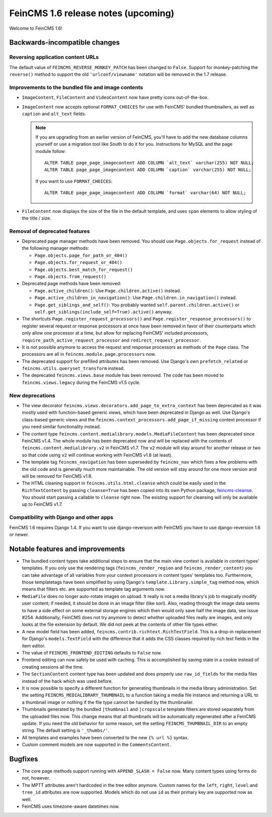 ====================================
FeinCMS 1.6 release notes (upcoming)
====================================

Welcome to FeinCMS 1.6!


Backwards-incompatible changes
==============================


Reversing application content URLs
----------------------------------

The default value of ``FEINCMS_REVERSE_MONKEY_PATCH`` has been changed to
``False``. Support for monkey-patching the ``reverse()`` method to support
the old ``'urlconf/viewname'`` notation will be removed in the 1.7 release.


Improvements to the bundled file and image contents
---------------------------------------------------

* ``ImageContent``, ``FileContent`` and ``VideoContent`` now have pretty
  icons out-of-the-box.

* ``ImageContent`` now accepts optional ``FORMAT_CHOICES`` for use with
  FeinCMS' bundled thumbnailers, as well as ``caption`` and ``alt_text`` fields.

  .. note::

     If you are upgrading from an earlier version of FeinCMS, you'll have to
     add the new database columns yourself or use a migration tool like South
     to do it for you. Instructions for MySQL and the page module follow::

         ALTER TABLE page_page_imagecontent ADD COLUMN `alt_text` varchar(255) NOT NULL;
         ALTER TABLE page_page_imagecontent ADD COLUMN `caption` varchar(255) NOT NULL;

     If you want to use ``FORMAT_CHOICES``::

         ALTER TABLE page_page_imagecontent ADD COLUMN `format` varchar(64) NOT NULL;

* ``FileContent`` now displays the size of the file in the default template,
  and uses ``span`` elements to allow styling of the title / size.


Removal of deprecated features
------------------------------

* Deprecated page manager methods have been removed. You should use
  ``Page.objects.for_request`` instead of the following manager methods:

  * ``Page.objects.page_for_path_or_404()``
  * ``Page.objects.for_request_or_404()``
  * ``Page.objects.best_match_for_request()``
  * ``Page.objects.from_request()``

* Deprecated page methods have been removed:

  * ``Page.active_children()``: Use ``Page.children.active()`` instead.
  * ``Page.active_children_in_navigation()``: Use
    ``Page.children.in_navigation()`` instead.
  * ``Page.get_siblings_and_self()``: You probably wanted
    ``self.parent.children.active()`` or
    ``self.get_siblings(include_self=True).active()`` anyway.

* The shortcuts ``Page.register_request_processors()`` and
  ``Page.register_response_processors()`` to register several request or response
  processors at once have been removed in favor of their counterparts which
  only allow one processor at a time, but allow for replacing FeinCMS' included
  processors, ``require_path_active_request_processor`` and
  ``redirect_request_processor``.

* It is not possible anymore to access the request and response processors as
  methods of the ``Page`` class. The processors are all in
  ``feincms.module.page.processors`` now.

* The deprecated support for prefilled attributes has been removed. Use
  Django's own ``prefetch_related`` or ``feincms.utils.queryset_transform``
  instead.

* The deprecated ``feincms.views.base`` module has been removed. The code has
  been moved to ``feincms.views.legacy`` during the FeinCMS v1.5 cycle.


New deprecations
----------------

* The view decorator ``feincms.views.decorators.add_page_to_extra_context``
  has been deprecated as it was mostly used with function-based generic views,
  which have been deprecated in Django as well. Use Django's class-based generic
  views and the ``feincms.context_processors.add_page_if_missing`` context
  processor if you need similar functionality instead.

* The content type ``feincms.content.medialibrary.models.MediaFileContent`` has
  been deprecated since FeinCMS v1.4. The whole module has been deprecated now
  and will be replaced with the contents of ``feincms.content.medialibrary.v2``
  in FeinCMS v1.7. The ``v2`` module will stay around for another release or
  two so that code using ``v2`` will continue working with FeinCMS v1.8 (at
  least).

* The template tag ``feincms_navigation`` has been superseded by ``feincms_nav``
  which fixes a few problems with the old code and is generally much more
  maintainable. The old version will stay around for one more version and will
  be removed for FeinCMS v1.8.

* The HTML cleaning support in ``feincms.utils.html.cleanse`` which could be
  easily used in the ``RichTextContent`` by passing ``cleanse=True`` has been
  copied into its own Python package,
  `feincms-cleanse <http://pypi.python.org/pypi/feincms-cleanse>`_. You should
  start passing a callable to ``cleanse`` right now. The existing support for
  cleansing will only be available up to FeinCMS v1.7.


Compatibility with Django and other apps
----------------------------------------

FeinCMS 1.6 requires Django 1.4. If you want to use django-reversion with FeinCMS
you have to use django-reversion 1.6 or newer.


Notable features and improvements
=================================

* The bundled content types take additional steps to ensure that the main view
  context is available in content types' templates. If you only use the rendering
  tags (``feincms_render_region`` and ``feincms_render_content``) you can take
  advantage of all variables from your context processors in content types'
  templates too. Furthermore, those templatetags have been simplified by using
  Django's ``template.Library.simple_tag`` method now, which means that filters
  etc. are supported as template tag arguments now.

* ``MediaFile`` does no longer auto-rotate images on upload. It really is not a
  media library's job to magically modify user content; if needed, it should be
  done in an image filter (like sorl). Also, reading through the image data
  seems to have a side effect on some external storage engines which then would
  only save half the image data, see issue #254. Additionally, FeinCMS does not
  try anymore to detect whether uploaded files really are images, and only looks
  at the file extension by default. We did not peek at the contents of other file
  types either.

* A new model field has been added, ``feincms.contrib.richtext.RichTextField``.
  This is a drop-in replacement for Django's ``models.TextField`` with the
  difference that it adds the CSS classes required by rich text fields in the
  item editor.

* The value of ``FEINCMS_FRONTEND_EDITING`` defaults to ``False`` now.

* Frontend editing can now safely be used with caching. This is accomplished
  by saving state in a cookie instead of creating sessions all the time.

* The ``SectionContent`` content type has been updated and does properly
  use ``raw_id_fields`` for the media files instead of the hack which was used
  before.

* It is now possible to specify a different function for generating thumbnails
  in the media library administration. Set the setting
  ``FEINCMS_MEDIALIBRARY_THUMBNAIL`` to a function taking a media file instance
  and returning a URL to a thumbnail image or nothing if the file type cannot
  be handled by the thumbnailer.

* Thumbnails generated by the bundled ``|thumbnail`` and ``|cropscale`` template
  filters are stored separately from the uploaded files now. This change means
  that all thumbnails will be automatically regenerated after a FeinCMS update.
  If you need the old behavior for some reason, set the setting
  ``FEINCMS_THUMBNAIL_DIR`` to an empty string. The default setting is ``'_thumbs/'``.

* All templates and examples have been converted to the new ``{% url %}``
  syntax.

* Custom comment models are now supported in the ``CommentsContent``.


Bugfixes
========

* The core page methods support running with ``APPEND_SLASH = False`` now.
  Many content types using forms do not, however.

* The MPTT attributes aren't hardcoded in the tree editor anymore. Custom names
  for the ``left``, ``right``, ``level`` and ``tree_id`` attributes are now
  supported. Models which do not use ``id`` as their primary key are supported
  now as well.

* FeinCMS uses timezone-aware datetimes now.
